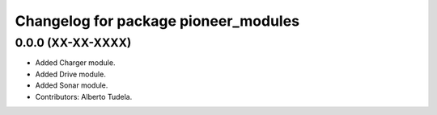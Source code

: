 ^^^^^^^^^^^^^^^^^^^^^^^^^^^^^^^^^^^^^
Changelog for package pioneer_modules
^^^^^^^^^^^^^^^^^^^^^^^^^^^^^^^^^^^^^

0.0.0 (XX-XX-XXXX)
------------------
* Added Charger module.
* Added Drive module.
* Added Sonar module.
* Contributors: Alberto Tudela.
